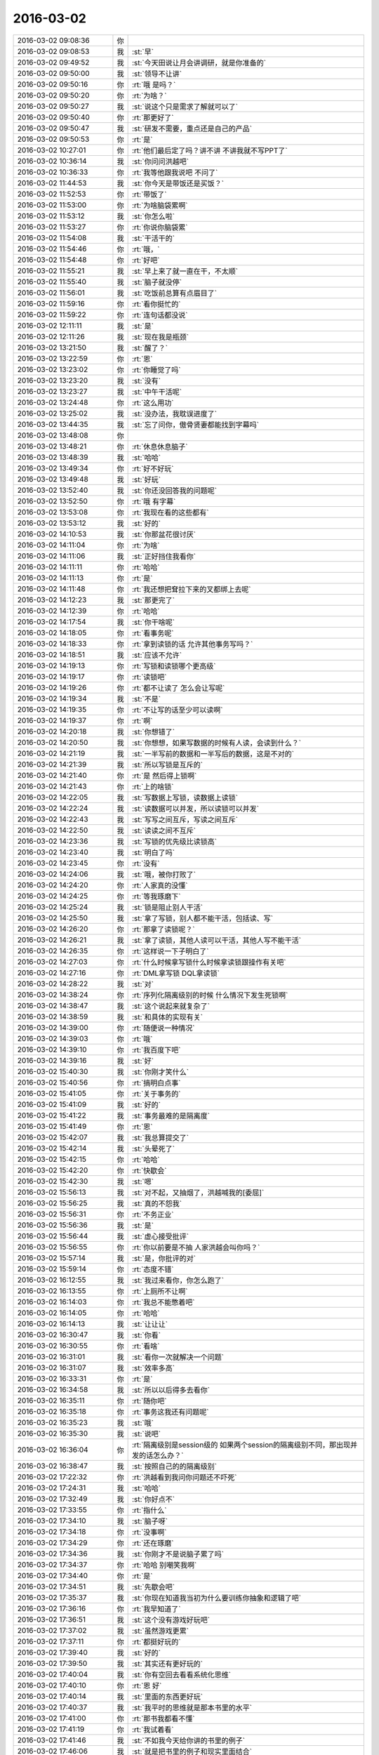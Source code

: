 2016-03-02
-------------

.. list-table::
   :widths: 25, 1, 60

   * - 2016-03-02 09:08:36
     - 你
     - .. image:: images/0F28195ECD9D4E3D87EE03122992EB67.gif
          :width: 100px
   * - 2016-03-02 09:08:53
     - 我
     - :st:`早`
   * - 2016-03-02 09:49:52
     - 我
     - :st:`今天田说让月会讲调研，就是你准备的`
   * - 2016-03-02 09:50:00
     - 我
     - :st:`领导不让讲`
   * - 2016-03-02 09:50:16
     - 你
     - :rt:`哦 是吗？`
   * - 2016-03-02 09:50:20
     - 你
     - :rt:`为啥？`
   * - 2016-03-02 09:50:27
     - 我
     - :st:`说这个只是需求了解就可以了`
   * - 2016-03-02 09:50:40
     - 你
     - :rt:`那更好了`
   * - 2016-03-02 09:50:47
     - 我
     - :st:`研发不需要，重点还是自己的产品`
   * - 2016-03-02 09:50:53
     - 你
     - :rt:`是`
   * - 2016-03-02 10:27:01
     - 你
     - :rt:`他们最后定了吗？讲不讲 不讲我就不写PPT了`
   * - 2016-03-02 10:36:14
     - 我
     - :st:`你问问洪越吧`
   * - 2016-03-02 10:36:33
     - 你
     - :rt:`我等他跟我说吧 不问了`
   * - 2016-03-02 11:44:53
     - 我
     - :st:`你今天是带饭还是买饭？`
   * - 2016-03-02 11:52:53
     - 你
     - :rt:`带饭了`
   * - 2016-03-02 11:53:00
     - 你
     - :rt:`为啥脑袋累啊`
   * - 2016-03-02 11:53:12
     - 我
     - :st:`你怎么啦`
   * - 2016-03-02 11:53:27
     - 你
     - :rt:`你说你脑袋累`
   * - 2016-03-02 11:54:08
     - 我
     - :st:`干活干的`
   * - 2016-03-02 11:54:46
     - 你
     - :rt:`哦，`
   * - 2016-03-02 11:54:48
     - 你
     - :rt:`好吧`
   * - 2016-03-02 11:55:21
     - 我
     - :st:`早上来了就一直在干，不太顺`
   * - 2016-03-02 11:55:40
     - 我
     - :st:`脑子就没停`
   * - 2016-03-02 11:56:01
     - 我
     - :st:`吃饭前总算有点眉目了`
   * - 2016-03-02 11:59:16
     - 你
     - :rt:`看你挺忙的`
   * - 2016-03-02 11:59:22
     - 你
     - :rt:`连句话都没说`
   * - 2016-03-02 12:11:11
     - 我
     - :st:`是`
   * - 2016-03-02 12:11:26
     - 我
     - :st:`现在我是瓶颈`
   * - 2016-03-02 13:21:50
     - 我
     - :st:`醒了？`
   * - 2016-03-02 13:22:59
     - 你
     - :rt:`恩`
   * - 2016-03-02 13:23:02
     - 你
     - :rt:`你睡觉了吗`
   * - 2016-03-02 13:23:20
     - 我
     - :st:`没有`
   * - 2016-03-02 13:23:27
     - 我
     - :st:`中午干活呢`
   * - 2016-03-02 13:24:48
     - 你
     - :rt:`这么用功`
   * - 2016-03-02 13:25:02
     - 我
     - :st:`没办法，我耽误进度了`
   * - 2016-03-02 13:44:35
     - 我
     - :st:`忘了问你，傲骨贤妻都能找到字幕吗`
   * - 2016-03-02 13:48:08
     - 你
     - .. image:: images/40795.jpg
          :width: 100px
   * - 2016-03-02 13:48:21
     - 你
     - :rt:`休息休息脑子`
   * - 2016-03-02 13:48:39
     - 我
     - :st:`哈哈`
   * - 2016-03-02 13:49:34
     - 你
     - :rt:`好不好玩`
   * - 2016-03-02 13:49:48
     - 我
     - :st:`好玩`
   * - 2016-03-02 13:52:40
     - 我
     - :st:`你还没回答我的问题呢`
   * - 2016-03-02 13:52:50
     - 你
     - :rt:`哦 有字幕`
   * - 2016-03-02 13:53:08
     - 你
     - :rt:`我现在看的这些都有`
   * - 2016-03-02 13:53:12
     - 我
     - :st:`好的`
   * - 2016-03-02 14:10:53
     - 我
     - :st:`你那盆花很讨厌`
   * - 2016-03-02 14:11:04
     - 你
     - :rt:`为啥`
   * - 2016-03-02 14:11:06
     - 我
     - :st:`正好挡住我看你`
   * - 2016-03-02 14:11:11
     - 你
     - :rt:`哈哈`
   * - 2016-03-02 14:11:13
     - 你
     - :rt:`是`
   * - 2016-03-02 14:11:48
     - 你
     - :rt:`我还想把耷拉下来的叉都绑上去呢`
   * - 2016-03-02 14:12:23
     - 我
     - :st:`那更完了`
   * - 2016-03-02 14:12:39
     - 你
     - :rt:`哈哈`
   * - 2016-03-02 14:17:54
     - 我
     - :st:`你干啥呢`
   * - 2016-03-02 14:18:05
     - 你
     - :rt:`看事务呢`
   * - 2016-03-02 14:18:33
     - 你
     - :rt:`拿到读锁的话 允许其他事务写吗？`
   * - 2016-03-02 14:18:51
     - 我
     - :st:`应该不允许`
   * - 2016-03-02 14:19:13
     - 你
     - :rt:`写锁和读锁哪个更高级`
   * - 2016-03-02 14:19:17
     - 你
     - :rt:`读锁吧`
   * - 2016-03-02 14:19:26
     - 你
     - :rt:`都不让读了 怎么会让写呢`
   * - 2016-03-02 14:19:34
     - 我
     - :st:`不是`
   * - 2016-03-02 14:19:35
     - 你
     - :rt:`不让写的话至少可以读啊`
   * - 2016-03-02 14:19:37
     - 你
     - :rt:`啊`
   * - 2016-03-02 14:20:18
     - 我
     - :st:`你想错了`
   * - 2016-03-02 14:20:50
     - 我
     - :st:`你想想，如果写数据的时候有人读，会读到什么？`
   * - 2016-03-02 14:21:19
     - 我
     - :st:`一半写前的数据和一半写后的数据，这是不对的`
   * - 2016-03-02 14:21:39
     - 我
     - :st:`所以写锁是互斥的`
   * - 2016-03-02 14:21:40
     - 你
     - :rt:`是 然后得上锁啊`
   * - 2016-03-02 14:21:43
     - 你
     - :rt:`上的啥锁`
   * - 2016-03-02 14:22:05
     - 我
     - :st:`写数据上写锁，读数据上读锁`
   * - 2016-03-02 14:22:24
     - 我
     - :st:`读数据可以并发，所以读锁可以并发`
   * - 2016-03-02 14:22:43
     - 我
     - :st:`写写之间互斥，写读之间互斥`
   * - 2016-03-02 14:22:50
     - 我
     - :st:`读读之间不互斥`
   * - 2016-03-02 14:23:36
     - 我
     - :st:`写锁的优先级比读锁高`
   * - 2016-03-02 14:23:40
     - 我
     - :st:`明白了吗`
   * - 2016-03-02 14:23:45
     - 你
     - :rt:`没有`
   * - 2016-03-02 14:24:06
     - 我
     - :st:`哦，被你打败了`
   * - 2016-03-02 14:24:20
     - 你
     - :rt:`人家真的没懂`
   * - 2016-03-02 14:24:25
     - 你
     - :rt:`等我琢磨下`
   * - 2016-03-02 14:25:24
     - 我
     - :st:`锁是阻止别人干活`
   * - 2016-03-02 14:25:50
     - 我
     - :st:`拿了写锁，别人都不能干活，包括读、写`
   * - 2016-03-02 14:26:20
     - 你
     - :rt:`那拿了读锁呢？`
   * - 2016-03-02 14:26:21
     - 我
     - :st:`拿了读锁，其他人读可以干活，其他人写不能干活`
   * - 2016-03-02 14:26:35
     - 你
     - :rt:`这样说一下子明白了`
   * - 2016-03-02 14:27:03
     - 你
     - :rt:`什么时候拿写锁什么时候拿读锁跟操作有关吧`
   * - 2016-03-02 14:27:16
     - 你
     - :rt:`DML拿写锁 DQL拿读锁`
   * - 2016-03-02 14:28:22
     - 我
     - :st:`对`
   * - 2016-03-02 14:38:24
     - 你
     - :rt:`序列化隔离级别的时候 什么情况下发生死锁啊`
   * - 2016-03-02 14:38:47
     - 我
     - :st:`这个说起来就复杂了`
   * - 2016-03-02 14:38:59
     - 我
     - :st:`和具体的实现有关`
   * - 2016-03-02 14:39:00
     - 你
     - :rt:`随便说一种情况`
   * - 2016-03-02 14:39:03
     - 你
     - :rt:`哦`
   * - 2016-03-02 14:39:10
     - 你
     - :rt:`我百度下吧`
   * - 2016-03-02 14:39:16
     - 我
     - :st:`好`
   * - 2016-03-02 15:40:30
     - 我
     - :st:`你刚才笑什么`
   * - 2016-03-02 15:40:56
     - 你
     - :rt:`搞明白点事`
   * - 2016-03-02 15:41:05
     - 你
     - :rt:`关于事务的`
   * - 2016-03-02 15:41:09
     - 我
     - :st:`好的`
   * - 2016-03-02 15:41:22
     - 我
     - :st:`事务最难的是隔离度`
   * - 2016-03-02 15:41:49
     - 你
     - :rt:`恩`
   * - 2016-03-02 15:42:07
     - 我
     - :st:`我总算提交了`
   * - 2016-03-02 15:42:14
     - 我
     - :st:`头晕死了`
   * - 2016-03-02 15:42:15
     - 你
     - :rt:`哈哈`
   * - 2016-03-02 15:42:20
     - 你
     - :rt:`快歇会`
   * - 2016-03-02 15:42:30
     - 我
     - :st:`嗯`
   * - 2016-03-02 15:56:13
     - 我
     - :st:`对不起，又抽烟了，洪越喊我的[委屈]`
   * - 2016-03-02 15:56:25
     - 我
     - :st:`真的不怨我`
   * - 2016-03-02 15:56:31
     - 你
     - :rt:`不务正业`
   * - 2016-03-02 15:56:36
     - 我
     - :st:`是`
   * - 2016-03-02 15:56:44
     - 我
     - :st:`虚心接受批评`
   * - 2016-03-02 15:56:55
     - 你
     - :rt:`你以前要是不抽 人家洪越会叫你吗？`
   * - 2016-03-02 15:57:14
     - 我
     - :st:`是，你批评的对`
   * - 2016-03-02 15:59:14
     - 你
     - :rt:`态度不错`
   * - 2016-03-02 16:12:55
     - 我
     - :st:`我过来看你，你怎么跑了`
   * - 2016-03-02 16:13:55
     - 你
     - :rt:`上厕所不让啊`
   * - 2016-03-02 16:14:03
     - 你
     - :rt:`我总不能憋着吧`
   * - 2016-03-02 16:14:05
     - 你
     - :rt:`哈哈`
   * - 2016-03-02 16:14:13
     - 我
     - :st:`让让让`
   * - 2016-03-02 16:30:47
     - 我
     - :st:`你看`
   * - 2016-03-02 16:30:55
     - 你
     - :rt:`看啥`
   * - 2016-03-02 16:31:01
     - 我
     - :st:`看你一次就解决一个问题`
   * - 2016-03-02 16:31:07
     - 我
     - :st:`效率多高`
   * - 2016-03-02 16:33:31
     - 你
     - :rt:`是`
   * - 2016-03-02 16:34:58
     - 我
     - :st:`所以以后得多去看你`
   * - 2016-03-02 16:35:11
     - 你
     - :rt:`随你吧`
   * - 2016-03-02 16:35:18
     - 你
     - :rt:`事务这我还有问题呢`
   * - 2016-03-02 16:35:23
     - 我
     - :st:`哦`
   * - 2016-03-02 16:35:30
     - 我
     - :st:`说吧`
   * - 2016-03-02 16:36:04
     - 你
     - :rt:`隔离级别是session级的 如果两个session的隔离级别不同，那出现并发的话怎么办？`
   * - 2016-03-02 16:38:47
     - 我
     - :st:`按照自己的的隔离级别`
   * - 2016-03-02 17:22:32
     - 你
     - :rt:`洪越看到我问你问题还不吓死`
   * - 2016-03-02 17:24:31
     - 我
     - :st:`哈哈`
   * - 2016-03-02 17:32:49
     - 我
     - :st:`你好点不`
   * - 2016-03-02 17:33:55
     - 你
     - :rt:`指什么`
   * - 2016-03-02 17:34:10
     - 我
     - :st:`脑子呀`
   * - 2016-03-02 17:34:18
     - 你
     - :rt:`没事啊`
   * - 2016-03-02 17:34:29
     - 你
     - :rt:`还在琢磨`
   * - 2016-03-02 17:34:36
     - 我
     - :st:`你刚才不是说脑子累了吗`
   * - 2016-03-02 17:34:37
     - 你
     - :rt:`哈哈 别嘲笑我啊`
   * - 2016-03-02 17:34:40
     - 你
     - :rt:`是`
   * - 2016-03-02 17:34:51
     - 我
     - :st:`先歇会吧`
   * - 2016-03-02 17:35:37
     - 我
     - :st:`你现在知道我当初为什么要训练你抽象和逻辑了吧`
   * - 2016-03-02 17:36:16
     - 你
     - :rt:`我早知道了`
   * - 2016-03-02 17:36:51
     - 我
     - :st:`这个没有游戏好玩吧`
   * - 2016-03-02 17:37:02
     - 我
     - :st:`虽然游戏更累`
   * - 2016-03-02 17:37:11
     - 你
     - :rt:`都挺好玩的`
   * - 2016-03-02 17:39:40
     - 我
     - :st:`好的`
   * - 2016-03-02 17:39:50
     - 我
     - :st:`其实还有更好玩的`
   * - 2016-03-02 17:40:04
     - 我
     - :st:`你有空回去看看系统化思维`
   * - 2016-03-02 17:40:10
     - 你
     - :rt:`恩 好`
   * - 2016-03-02 17:40:14
     - 我
     - :st:`里面的东西更好玩`
   * - 2016-03-02 17:40:37
     - 我
     - :st:`我平时的思维就是那本书里的水平`
   * - 2016-03-02 17:41:00
     - 你
     - :rt:`那书我都看不懂`
   * - 2016-03-02 17:41:19
     - 你
     - :rt:`我试着看`
   * - 2016-03-02 17:41:46
     - 我
     - :st:`不如我今天给你讲的书里的例子`
   * - 2016-03-02 17:46:06
     - 我
     - :st:`就是把书里的例子和现实里面结合`
   * - 2016-03-02 17:46:20
     - 我
     - :st:`书里的东西都是高度抽象的`
   * - 2016-03-02 17:46:30
     - 你
     - :rt:`等会`